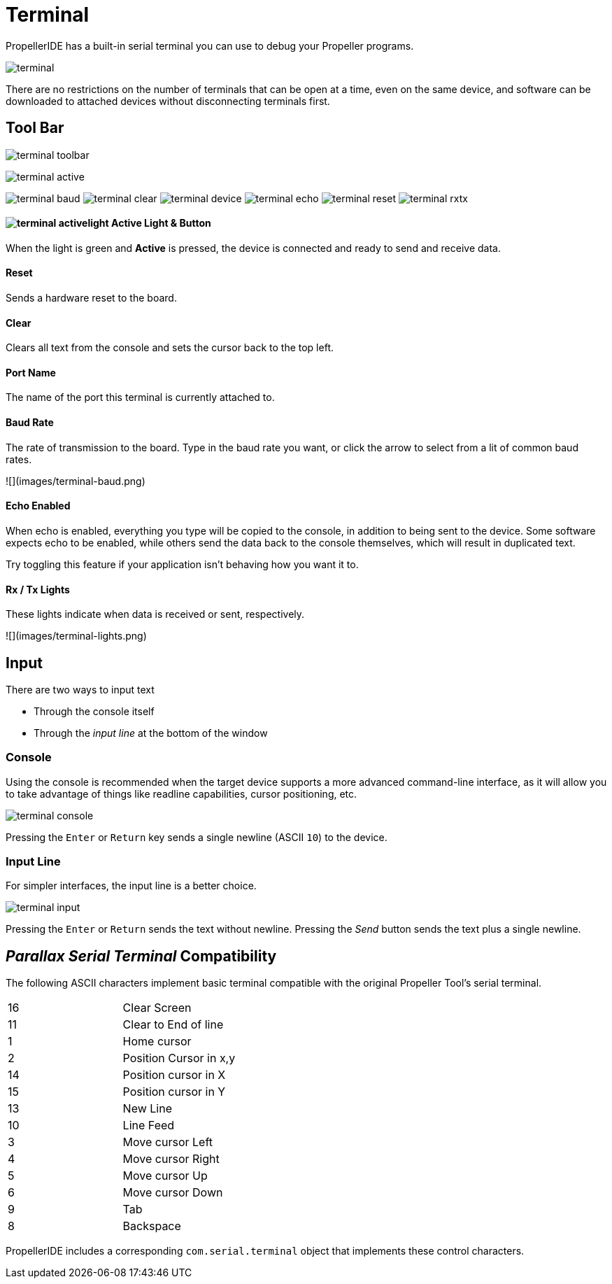 = Terminal

PropellerIDE has a built-in serial terminal you can use to debug your Propeller programs.

image:terminal.png[]

There are no restrictions on the number of terminals that can be open at a time, even on the same device, and software can be downloaded to attached devices without disconnecting terminals first.

== Tool Bar

image:terminal-toolbar.png[]

image:terminal-active.png[]

image:terminal-baud.png[]
image:terminal-clear.png[]
image:terminal-device.png[]
image:terminal-echo.png[]
image:terminal-reset.png[]
image:terminal-rxtx.png[]

==== image:terminal-activelight.png[] Active Light & Button

When the light is green and *Active* is pressed, the device is connected
and ready to send and receive data.

==== Reset

Sends a hardware reset to the board.

==== Clear

Clears all text from the console and sets the cursor back to the top left.

==== Port Name

The name of the port this terminal is currently attached to.

==== Baud Rate

The rate of transmission to the board. Type in the baud rate you want, or click
the arrow to select from a lit of common baud rates.

![](images/terminal-baud.png)

==== Echo Enabled

When echo is enabled, everything you type will be copied to the console, in addition
to being sent to the device. Some software expects echo to be enabled, while others
send the data back to the console themselves, which will result in duplicated text.

Try toggling this feature if your application isn't behaving how you want it to.

==== Rx / Tx Lights

These lights indicate when data is received or sent, respectively.

![](images/terminal-lights.png)





== Input

There are two ways to input text

- Through the console itself
- Through the _input line_ at the bottom of the window

=== Console

Using the console is recommended when the target device supports a more advanced command-line interface, as it will allow you to take advantage of things like readline capabilities, cursor positioning, etc.

image:terminal-console.png[]

Pressing the `Enter` or `Return` key sends a single newline (ASCII `10`) to the device.

=== Input Line

For simpler interfaces, the input line is a better choice.

image:terminal-input.png[]

Pressing the `Enter` or `Return` sends the text without newline. Pressing the _Send_ button sends the text plus a single newline.


== _Parallax Serial Terminal_ Compatibility

The following ASCII characters implement basic terminal compatible with the original Propeller Tool's serial terminal.

|===
| 16 | Clear Screen
| 11 | Clear to End of line
| 1 | Home cursor
| 2 | Position Cursor in x,y
| 14 | Position cursor in X
| 15 | Position cursor in Y
| 13 | New Line

| 10 | Line Feed
| 3 | Move cursor Left
| 4 | Move cursor Right
| 5 | Move cursor Up
| 6 | Move cursor Down
| 9 | Tab
| 8 | Backspace
|===

PropellerIDE includes a corresponding `com.serial.terminal` object that implements these control characters.